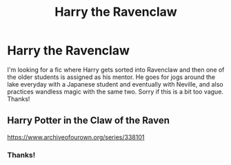 #+TITLE: Harry the Ravenclaw

* Harry the Ravenclaw
:PROPERTIES:
:Author: lulushcaanteater
:Score: 1
:DateUnix: 1599256451.0
:DateShort: 2020-Sep-05
:FlairText: What's That Fic?
:END:
I'm looking for a fic where Harry gets sorted into Ravenclaw and then one of the older students is assigned as his mentor. He goes for jogs around the lake everyday with a Japanese student and eventually with Neville, and also practices wandless magic with the same two. Sorry if this is a bit too vague. Thanks!


** Harry Potter in the Claw of the Raven

[[https://www.archiveofourown.org/series/338101]]
:PROPERTIES:
:Author: givemethewine
:Score: 3
:DateUnix: 1599257448.0
:DateShort: 2020-Sep-05
:END:

*** Thanks!
:PROPERTIES:
:Author: lulushcaanteater
:Score: 2
:DateUnix: 1599261809.0
:DateShort: 2020-Sep-05
:END:
